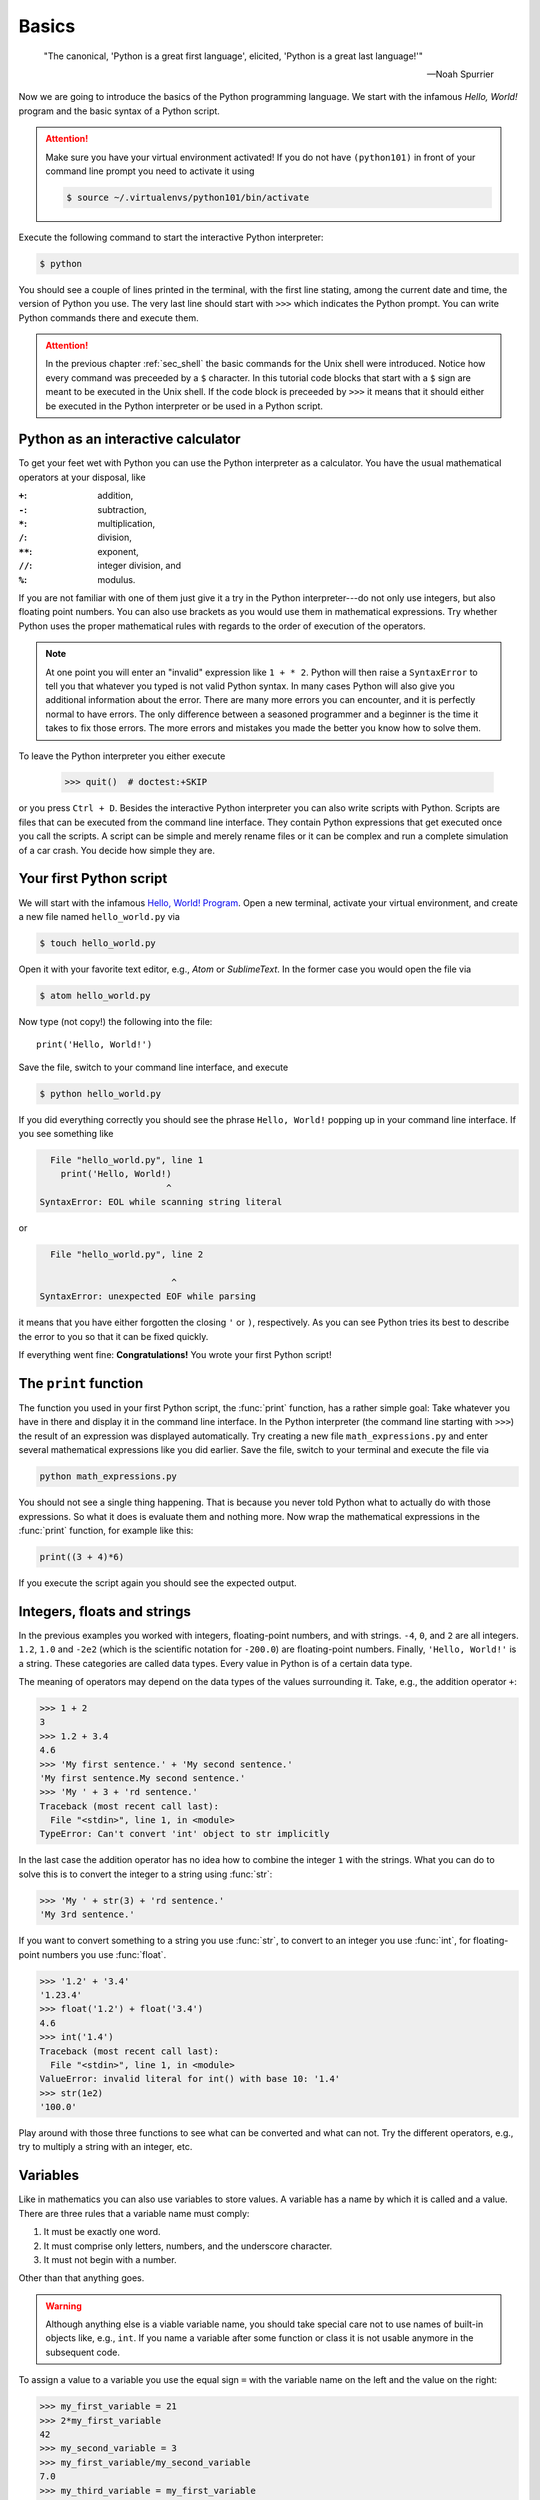 .. _sec_basics:

======
Basics
======

.. epigraph::

    "The  canonical, 'Python is a great first language', elicited, 'Python is a
    great last language!'"

    ---Noah Spurrier

Now we are going to introduce the basics of the Python programming language. We
start with the infamous *Hello, World!* program and the basic syntax of a
Python script.

.. attention::

    Make sure you have your virtual environment activated! If you do not have
    ``(python101)`` in front of your command line prompt you need to activate
    it using

    .. code-block:: console

        $ source ~/.virtualenvs/python101/bin/activate

Execute the following command to start the interactive Python interpreter:

.. code-block:: console

    $ python

You should see a couple of lines printed in the terminal, with the first line
stating, among the current date and time, the version of Python you use. The
very last line should start with ``>>>`` which indicates the Python prompt. You
can write Python commands there and execute them.

.. attention::

    In the previous chapter :ref:`sec_shell` the basic commands for the Unix
    shell were introduced. Notice how every command was preceeded by a ``$``
    character. In this tutorial code blocks that start with a ``$`` sign are
    meant to be executed in the Unix shell. If the code block is preceeded by
    ``>>>`` it means that it should either be executed in the Python
    interpreter or be used in a Python script.


Python as an interactive calculator
===================================

To get your feet wet with Python you can use the Python interpreter as a
calculator. You have the usual mathematical operators at your disposal, like

:``+``: addition,
:``-``: subtraction,
:``*``: multiplication,
:``/``: division,
:``**``: exponent,
:``//``: integer division, and
:``%``: modulus.

If you are not familiar with one of them just give it a try in the Python
interpreter---do not only use integers, but also floating point numbers. You
can also use brackets as you would use them in mathematical expressions. Try
whether Python uses the proper mathematical rules with regards to the order of
execution of the operators.

.. note::

    At one point you will enter an "invalid" expression like ``1 + * 2``.
    Python will then raise a ``SyntaxError`` to tell you that whatever you
    typed is not valid Python syntax. In many cases Python will also give you
    additional information about the error. There are many more errors you can
    encounter, and it is perfectly normal to have errors. The only difference
    between a seasoned programmer and a beginner is the time it takes to fix
    those errors. The more errors and mistakes you made the better you know how
    to solve them.

To leave the Python interpreter you either execute

    >>> quit()  # doctest:+SKIP

or you press ``Ctrl + D``. Besides the interactive Python interpreter you can
also write scripts with Python. Scripts are files that can be executed from the
command line interface. They contain Python expressions that get executed once
you call the scripts. A script can be simple and merely rename files or it can
be complex and run a complete simulation of a car crash. You decide how simple
they are.


Your first Python script
========================

We will start with the infamous `Hello, World! Program`_. Open a new terminal,
activate your virtual environment, and create a new file named
``hello_world.py`` via

.. code-block:: console

    $ touch hello_world.py

Open it with your favorite text editor, e.g., *Atom* or *SublimeText*. In the
former case you would open the file via

.. code-block:: console

    $ atom hello_world.py

Now type (not copy!) the following into the file::

    print('Hello, World!')

Save the file, switch to your command line interface, and execute

.. code-block:: console

    $ python hello_world.py

If you did everything correctly you should see the phrase ``Hello, World!``
popping up in your command line interface. If you see something like

.. code-block:: py3tb

      File "hello_world.py", line 1
        print('Hello, World!)
                            ^
    SyntaxError: EOL while scanning string literal

or

.. code-block:: py3tb

      File "hello_world.py", line 2

                             ^
    SyntaxError: unexpected EOF while parsing

it means that you have either forgotten the closing ``'`` or ``)``,
respectively. As you can see Python tries its best to describe the error to you
so that it can be fixed quickly.

If everything went fine: **Congratulations!** You wrote your first Python
script!

.. _Hello, World! Program:
   https://en.wikipedia.org/wiki/%22Hello,_World!%22_program


The ``print`` function
======================

The function you used in your first Python script, the :func:`print` function,
has a rather simple goal: Take whatever you have in there and display it in the
command line interface. In the Python interpreter (the command line starting
with ``>>>``) the result of an expression was displayed automatically. Try
creating a new file ``math_expressions.py`` and enter several mathematical
expressions like you did earlier. Save the file, switch to your terminal and
execute the file via

.. code-block:: console

    python math_expressions.py

You should not see a single thing happening. That is because you never told
Python what to actually do with those expressions. So what it does is evaluate
them and nothing more. Now wrap the mathematical expressions in the
:func:`print` function, for example like this:

.. code-block:: python3

    print((3 + 4)*6)

If you execute the script again you should see the expected output.


Integers, floats and strings
============================

In the previous examples you worked with integers, floating-point numbers, and
with strings. ``-4``, ``0``, and ``2`` are all integers. ``1.2``, ``1.0`` and
``-2e2`` (which is the scientific notation for ``-200.0``) are floating-point
numbers. Finally, ``'Hello, World!'`` is a string. These categories are called
data types. Every value in Python is of a certain data type.

The meaning of operators may depend on the data types of the values surrounding
it. Take, e.g., the addition operator ``+``:

>>> 1 + 2
3
>>> 1.2 + 3.4
4.6
>>> 'My first sentence.' + 'My second sentence.'
'My first sentence.My second sentence.'
>>> 'My ' + 3 + 'rd sentence.'
Traceback (most recent call last):
  File "<stdin>", line 1, in <module>
TypeError: Can't convert 'int' object to str implicitly

In the last case the addition operator has no idea how to combine the integer
``1`` with the strings. What you can do to solve this is to convert the integer
to a string using :func:`str`:

>>> 'My ' + str(3) + 'rd sentence.'
'My 3rd sentence.'

If you want to convert something to a string you use :func:`str`, to convert to
an integer you use :func:`int`, for floating-point numbers you use
:func:`float`.

>>> '1.2' + '3.4'
'1.23.4'
>>> float('1.2') + float('3.4')
4.6
>>> int('1.4')
Traceback (most recent call last):
  File "<stdin>", line 1, in <module>
ValueError: invalid literal for int() with base 10: '1.4'
>>> str(1e2)
'100.0'

Play around with those three functions to see what can be converted and what
can not. Try the different operators, e.g., try to multiply a string with an
integer, etc.


Variables
=========

Like in mathematics you can also use variables to store values. A variable has
a name by which it is called and a value. There are three rules that a variable
name must comply:

#. It must be exactly one word.
#. It must comprise only letters, numbers, and the underscore character.
#. It must not begin with a number.

Other than that anything goes.

.. warning::

    Although anything else is a viable variable name, you should take special
    care not to use names of built-in objects like, e.g., ``int``. If you name
    a variable after some function or class it is not usable anymore in the
    subsequent code.

To assign a value to a variable you use the
equal sign ``=`` with the variable name on the left and the value on the right:

>>> my_first_variable = 21
>>> 2*my_first_variable
42
>>> my_second_variable = 3
>>> my_first_variable/my_second_variable
7.0
>>> my_third_variable = my_first_variable
>>> print(my_third_variable)
21

Here is a slightly more complex example:

.. testcode::

    students = 35
    tutors = 2
    classrooms = 1
    pizza_orders = 20

    students_per_tutor = students / tutors
    persons = students + tutors
    persons_per_classroom = persons / classrooms
    hungry_persons = persons - pizza_orders

    print('There are', students, 'students and', tutors, 'tutors.')
    print('That makes', persons, 'persons in', classrooms, 'class room(s).')
    print(hungry_persons, 'have to stay hungry...')

The advantages of using variables are two-fold:

- If the amount of students, tutors, classrooms or pizza_orders changes you
  only have to update one line instead of many. This is less error-prone and
  faster.

- You give the values some meaning which should be represented in the variable
  name. You could in principle read "the students per tutor is the amount of
  students divided by the amount of tutors." This makes your code easily
  comprehensible and you need fewer comments. But you still should write them
  when they make sense!

And here is what the output should look like:

.. testoutput::

    There are 35 students and 2 tutors.
    That makes 37 persons in 1 class room(s).
    17 have to stay hungry...

Notice how we used ``,`` to separate strings and variable names in
:func:`print`, but everything was composed in a nice way? The reason for this
is that :func:`print` can take an arbitrary amount of arguments. Just chain
them using ``,`` and you are good to go. How this works is part of the section
:ref:`sec_functions`.


User input
==========

In some cases you may want to ask the user of your script to provide some
additional information, like the path to a file or parameters for a simulation.
For this the :func:`input` can be used.

.. code-block:: python

    print('What is your name?')
    name = input()
    print('Nice to meet you,', name)

.. note::

    The value returned by :func:`input` is always a string. So when you are
    asking for numbers you have to convert them.

    .. code-block:: python

        print('What is your age in years?')
        age = int(input())
        print('In 5 years you will be', age+5, 'years old.')


Imports
=======

Sometimes the features that Python offers by default are not enough. What if
you want to use the :math:`\sin(x)` function? For more specializied topics
Python offers modules or packages, either ones that already ship with every
Python installation or packages from external parties. The packages that Python
ships with are called the `standard library`_. External packages may be, e.g.,
NumPy_ and SciPy_ for scientific computing with Python, or Matplotlib_ for
plotting.

You activate this additional functionality by *importing* these packages in
your script:

>>> import math

Now we have access to all functions available in the :mod:`math` module.

>>> math.pi
3.141592653589793
>>> math.sin(0.5*math.pi)
1.0

Take your time and browse the documentation of the :mod:`math` module, try some
of the provided functions like :func:`math.ceil`, :func:`math.exp`, etc.

.. _standard library: https://docs.python.org/3/library/
.. _NumPy: http://www.numpy.org/
.. _SciPy: http://www.scipy.org/
.. _Matplotlib: http://matplotlib.org/


Summary
=======

.. highlights::

    * You can use the interactive Python interpreter to execute small commands.

    * You can execute scripts that hold several commands using Python.

    * You can display results of computations or strings using the
      :func:`print` function

    * You can use :func:`str`, :func:`int`, :func:`float` to convert from one
      data type to another---if it is somehow possible.

    * You can store values in variables to access them at a later point in your
      script.

    * You can import modules or packages to extend Pythons builtin
      functionality using the :ref:`import <import>` statement.


Exercises
=========

#. Write a script that asks the user for the radius of a circle and
   subsequently shows the circumference and the area of the circle in the
   terminal.
